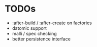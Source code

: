 * TODOs

- :after-build / :after-create on factories
- datomic support
- malli / spec checking
- better persistence interface
